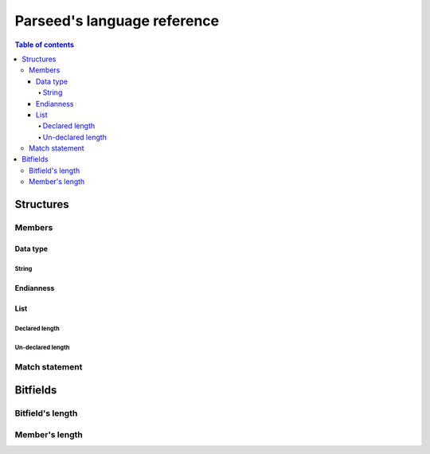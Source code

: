 ****************************
Parseed's language reference
****************************

.. contents:: Table of contents
    :local:


Structures
==========

Members
*******

Data type
---------

.. csv-table:: Data types information table
    :header: "Name", "Size", "Signed", "Description"
    :delim: ;
    :widths: auto

    uint8; 1; no; --
    int8; 1; yes; --
    uint16; 2; no; --
    int16; 2; yes; --
    uint24; 3; no; --
    int24; 3; yes; --
    uint32; 4; no; --
    int32; 4; yes; --
    uint40; 5; no; --
    int40; 5; yes; --
    uint48; 6; no; --
    int48; 6; yes; --
    uint64; 8; no; --
    int64; 8; yes; --
    uint128; 16; no; --
    int128; 16; yes; --
    float; 4; no; IEEE754
    double; 8; no; IEEE754 (binary64)
    string; "variable"; no; Strings ends with a '\\0' by default, otherwise it is precised in parenthesis after.

String
^^^^^^

Endianness
----------

List
----

Declared length
^^^^^^^^^^^^^^^

Un-declared length
^^^^^^^^^^^^^^^^^^

Match statement
***************

Bitfields
=========

Bitfield's length
*****************

Member's length
***************